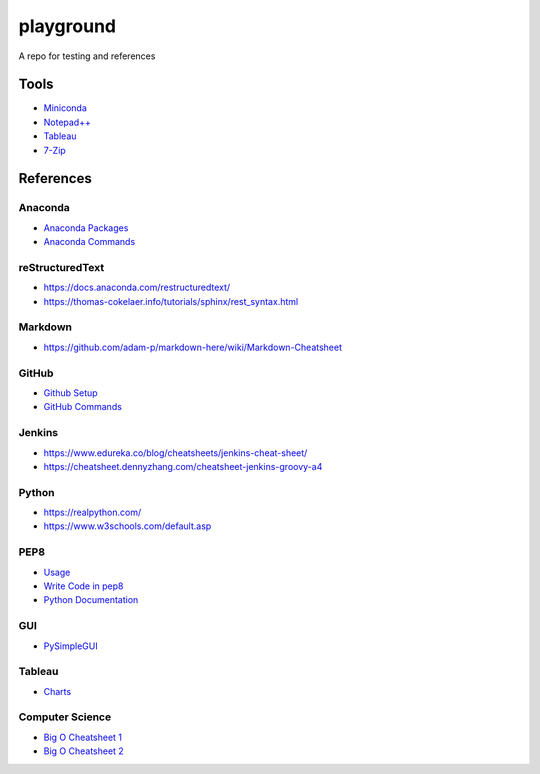 ##########
playground
##########

A repo for testing and references

Tools
#####
* `Miniconda <https://docs.conda.io/en/latest/miniconda.html>`_
* `Notepad++ <https://notepad-plus-plus.org/downloads/>`_
* `Tableau <https://public.tableau.com/en-us/s/>`_
* `7-Zip <https://www.7-zip.org/>`_

References
##########

Anaconda
--------
* `Anaconda Packages <https://anaconda.org/>`_
* `Anaconda Commands <https://docs.conda.io/projects/conda/en/latest/user-guide/tasks/manage-environments.html>`_

reStructuredText
----------------
* https://docs.anaconda.com/restructuredtext/ 
* https://thomas-cokelaer.info/tutorials/sphinx/rest_syntax.html

Markdown
--------
* https://github.com/adam-p/markdown-here/wiki/Markdown-Cheatsheet

GitHub
------
* `Github Setup <https://help.github.com/en/github/authenticating-to-github/connecting-to-github-with-ssh>`_
* `GitHub Commands <https://gist.github.com/hofmannsven/6814451>`_

Jenkins
-------
* https://www.edureka.co/blog/cheatsheets/jenkins-cheat-sheet/
* https://cheatsheet.dennyzhang.com/cheatsheet-jenkins-groovy-a4

Python
------
* https://realpython.com/
* https://www.w3schools.com/default.asp

PEP8
----
* `Usage <https://pypi.org/project/autopep8/>`_
* `Write Code in pep8 <https://realpython.com/python-pep8/>`_
* `Python Documentation <https://realpython.com/documenting-python-code/>`_

GUI
------
* `PySimpleGUI <https://pysimplegui.readthedocs.io/en/latest/>`_

Tableau
-------
* `Charts <https://interworks.com/blog/ccapitula/2014/08/04/tableau-essentials-chart-types-text-table>`_

Computer Science
----------------
* `Big O Cheatsheet 1 <https://www.bigocheatsheet.com/>`_
* `Big O Cheatsheet 2 <https://www.hackerearth.com/practice/notes/big-o-cheatsheet-series-data-structures-and-algorithms-with-thier-complexities-1/>`_
